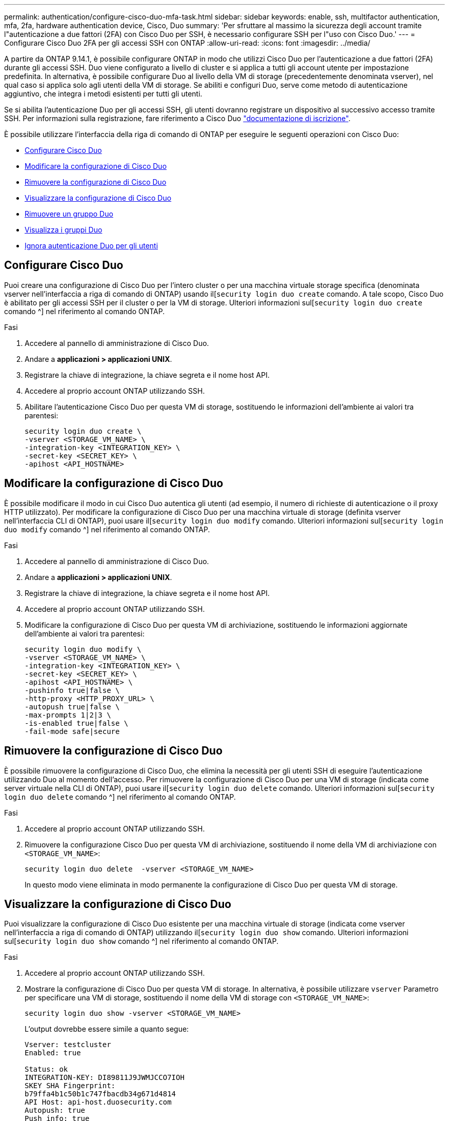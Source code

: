 ---
permalink: authentication/configure-cisco-duo-mfa-task.html 
sidebar: sidebar 
keywords: enable, ssh, multifactor authentication, mfa, 2fa, hardware authentication device, Cisco, Duo 
summary: 'Per sfruttare al massimo la sicurezza degli account tramite l"autenticazione a due fattori (2FA) con Cisco Duo per SSH, è necessario configurare SSH per l"uso con Cisco Duo.' 
---
= Configurare Cisco Duo 2FA per gli accessi SSH con ONTAP
:allow-uri-read: 
:icons: font
:imagesdir: ../media/


[role="lead"]
A partire da ONTAP 9.14.1, è possibile configurare ONTAP in modo che utilizzi Cisco Duo per l'autenticazione a due fattori (2FA) durante gli accessi SSH. Duo viene configurato a livello di cluster e si applica a tutti gli account utente per impostazione predefinita. In alternativa, è possibile configurare Duo al livello della VM di storage (precedentemente denominata vserver), nel qual caso si applica solo agli utenti della VM di storage. Se abiliti e configuri Duo, serve come metodo di autenticazione aggiuntivo, che integra i metodi esistenti per tutti gli utenti.

Se si abilita l'autenticazione Duo per gli accessi SSH, gli utenti dovranno registrare un dispositivo al successivo accesso tramite SSH. Per informazioni sulla registrazione, fare riferimento a Cisco Duo https://guide.duo.com/add-device["documentazione di iscrizione"^].

È possibile utilizzare l'interfaccia della riga di comando di ONTAP per eseguire le seguenti operazioni con Cisco Duo:

* <<Configurare Cisco Duo>>
* <<Modificare la configurazione di Cisco Duo>>
* <<Rimuovere la configurazione di Cisco Duo>>
* <<Visualizzare la configurazione di Cisco Duo>>
* <<Rimuovere un gruppo Duo>>
* <<Visualizza i gruppi Duo>>
* <<Ignora autenticazione Duo per gli utenti>>




== Configurare Cisco Duo

Puoi creare una configurazione di Cisco Duo per l'intero cluster o per una macchina virtuale storage specifica (denominata vserver nell'interfaccia a riga di comando di ONTAP) usando il[`security login duo create` comando. A tale scopo, Cisco Duo è abilitato per gli accessi SSH per il cluster o per la VM di storage. Ulteriori informazioni sul[`security login duo create` comando ^] nel riferimento al comando ONTAP.

.Fasi
. Accedere al pannello di amministrazione di Cisco Duo.
. Andare a *applicazioni > applicazioni UNIX*.
. Registrare la chiave di integrazione, la chiave segreta e il nome host API.
. Accedere al proprio account ONTAP utilizzando SSH.
. Abilitare l'autenticazione Cisco Duo per questa VM di storage, sostituendo le informazioni dell'ambiente ai valori tra parentesi:
+
[source, cli]
----
security login duo create \
-vserver <STORAGE_VM_NAME> \
-integration-key <INTEGRATION_KEY> \
-secret-key <SECRET_KEY> \
-apihost <API_HOSTNAME>
----




== Modificare la configurazione di Cisco Duo

È possibile modificare il modo in cui Cisco Duo autentica gli utenti (ad esempio, il numero di richieste di autenticazione o il proxy HTTP utilizzato). Per modificare la configurazione di Cisco Duo per una macchina virtuale di storage (definita vserver nell'interfaccia CLI di ONTAP), puoi usare il[`security login duo modify` comando. Ulteriori informazioni sul[`security login duo modify` comando ^] nel riferimento al comando ONTAP.

.Fasi
. Accedere al pannello di amministrazione di Cisco Duo.
. Andare a *applicazioni > applicazioni UNIX*.
. Registrare la chiave di integrazione, la chiave segreta e il nome host API.
. Accedere al proprio account ONTAP utilizzando SSH.
. Modificare la configurazione di Cisco Duo per questa VM di archiviazione, sostituendo le informazioni aggiornate dell'ambiente ai valori tra parentesi:
+
[source, cli]
----
security login duo modify \
-vserver <STORAGE_VM_NAME> \
-integration-key <INTEGRATION_KEY> \
-secret-key <SECRET_KEY> \
-apihost <API_HOSTNAME> \
-pushinfo true|false \
-http-proxy <HTTP_PROXY_URL> \
-autopush true|false \
-max-prompts 1|2|3 \
-is-enabled true|false \
-fail-mode safe|secure
----




== Rimuovere la configurazione di Cisco Duo

È possibile rimuovere la configurazione di Cisco Duo, che elimina la necessità per gli utenti SSH di eseguire l'autenticazione utilizzando Duo al momento dell'accesso. Per rimuovere la configurazione di Cisco Duo per una VM di storage (indicata come server virtuale nella CLI di ONTAP), puoi usare il[`security login duo delete` comando. Ulteriori informazioni sul[`security login duo delete` comando ^] nel riferimento al comando ONTAP.

.Fasi
. Accedere al proprio account ONTAP utilizzando SSH.
. Rimuovere la configurazione Cisco Duo per questa VM di archiviazione, sostituendo il nome della VM di archiviazione con `<STORAGE_VM_NAME>`:
+
[source, cli]
----
security login duo delete  -vserver <STORAGE_VM_NAME>
----
+
In questo modo viene eliminata in modo permanente la configurazione di Cisco Duo per questa VM di storage.





== Visualizzare la configurazione di Cisco Duo

Puoi visualizzare la configurazione di Cisco Duo esistente per una macchina virtuale di storage (indicata come vserver nell'interfaccia a riga di comando di ONTAP) utilizzando il[`security login duo show` comando. Ulteriori informazioni sul[`security login duo show` comando ^] nel riferimento al comando ONTAP.

.Fasi
. Accedere al proprio account ONTAP utilizzando SSH.
. Mostrare la configurazione di Cisco Duo per questa VM di storage. In alternativa, è possibile utilizzare `vserver` Parametro per specificare una VM di storage, sostituendo il nome della VM di storage con `<STORAGE_VM_NAME>`:
+
[source, cli]
----
security login duo show -vserver <STORAGE_VM_NAME>
----
+
L'output dovrebbe essere simile a quanto segue:

+
[source, cli]
----
Vserver: testcluster
Enabled: true

Status: ok
INTEGRATION-KEY: DI89811J9JWMJCCO7IOH
SKEY SHA Fingerprint:
b79ffa4b1c50b1c747fbacdb34g671d4814
API Host: api-host.duosecurity.com
Autopush: true
Push info: true
Failmode: safe
Http-proxy: 192.168.0.1:3128
Prompts: 1
Comments: -
----




== Creare un gruppo Duo

È possibile richiedere a Cisco Duo di includere solo gli utenti di un determinato Active Directory, LDAP o gruppo di utenti locali nel processo di autenticazione Duo. Se si crea un gruppo Duo, viene richiesta l'autenticazione Duo solo agli utenti del gruppo. È possibile creare un gruppo Duo utilizzando il[`security login duo group create` comando. Quando si crea un gruppo, è possibile escludere dal processo di autenticazione Duo utenti specifici di tale gruppo. Ulteriori informazioni sul[`security login duo group create` comando ^] nel riferimento al comando ONTAP.

.Fasi
. Accedere al proprio account ONTAP utilizzando SSH.
. Creare il gruppo Duo, sostituendo le informazioni del proprio ambiente ai valori tra parentesi. Se si omette `-vserver` il gruppo viene creato a livello di cluster:
+
[source, cli]
----
security login duo group create -vserver <STORAGE_VM_NAME> -group-name <GROUP_NAME> -excluded-users <USER1, USER2>
----
+
Il nome del gruppo Duo deve corrispondere a un gruppo Active Directory, LDAP o locale. Gli utenti specificati con il parametro opzionale `-excluded-users` non verranno inclusi nel processo di autenticazione Duo.





== Visualizza i gruppi Duo

È possibile visualizzare le voci del gruppo Cisco Duo esistenti utilizzando il[`security login duo group show` comando. Ulteriori informazioni sul[`security login duo group show` comando ^] nel riferimento al comando ONTAP.

.Fasi
. Accedere al proprio account ONTAP utilizzando SSH.
. Mostrare le voci del gruppo Duo, sostituendo le informazioni dell'ambiente con i valori tra parentesi. Se si omette `-vserver` il gruppo viene visualizzato a livello del cluster:
+
[source, cli]
----
security login duo group show -vserver <STORAGE_VM_NAME> -group-name <GROUP_NAME> -excluded-users <USER1, USER2>
----
+
Il nome del gruppo Duo deve corrispondere a un gruppo Active Directory, LDAP o locale. Gli utenti specificati con il parametro opzionale `-excluded-users` non verranno visualizzati.





== Rimuovere un gruppo Duo

È possibile rimuovere una voce di gruppo Duo utilizzando il[`security login duo group delete` comando. Se si rimuove un gruppo, gli utenti del gruppo non saranno più inclusi nel processo di autenticazione Duo. Ulteriori informazioni sul[`security login duo group delete` comando ^] nel riferimento al comando ONTAP.

.Fasi
. Accedere al proprio account ONTAP utilizzando SSH.
. Rimuovere la voce del gruppo Duo, sostituendo le informazioni presenti nell'ambiente in uso con i valori tra parentesi. Se si omette `-vserver` il gruppo viene rimosso a livello di cluster:
+
[source, cli]
----
security login duo group delete -vserver <STORAGE_VM_NAME> -group-name <GROUP_NAME>
----
+
Il nome del gruppo Duo deve corrispondere a un gruppo Active Directory, LDAP o locale.





== Ignora autenticazione Duo per gli utenti

È possibile escludere tutti gli utenti o utenti specifici dal processo di autenticazione SSH Duo.



=== Escludere tutti gli utenti Duo

È possibile disattivare l'autenticazione SSH di Cisco Duo per tutti gli utenti.

.Fasi
. Accedere al proprio account ONTAP utilizzando SSH.
. Disattiva l'autenticazione Cisco Duo per gli utenti SSH, sostituendo il nome del Vserver con `<STORAGE_VM_NAME>`:
+
[source, cli]
----
security login duo modify -vserver <STORAGE_VM_NAME> -is-enabled false
----




=== Escludere gli utenti del gruppo Duo

È possibile escludere alcuni utenti che fanno parte di un gruppo Duo dal processo di autenticazione SSH Duo.

.Fasi
. Accedere al proprio account ONTAP utilizzando SSH.
. Disattivare l'autenticazione Cisco Duo per utenti specifici di un gruppo. Sostituire il nome del gruppo e l'elenco degli utenti da escludere per i valori tra parentesi:
+
[source, cli]
----
security login duo group modify -group-name <GROUP_NAME> -excluded-users <USER1, USER2>
----
+
Il nome del gruppo Duo deve corrispondere a un gruppo Active Directory, LDAP o locale. Gli utenti specificati con il `-excluded-users` parametro non verranno inclusi nel processo di autenticazione Duo.





=== Escludere gli utenti Duo locali

È possibile escludere utenti locali specifici dall'uso dell'autenticazione Duo utilizzando il pannello di amministrazione di Cisco Duo. Per istruzioni, fare riferimento a. https://duo.com/docs/administration-users#changing-user-status["Documentazione di Cisco Duo"^].
